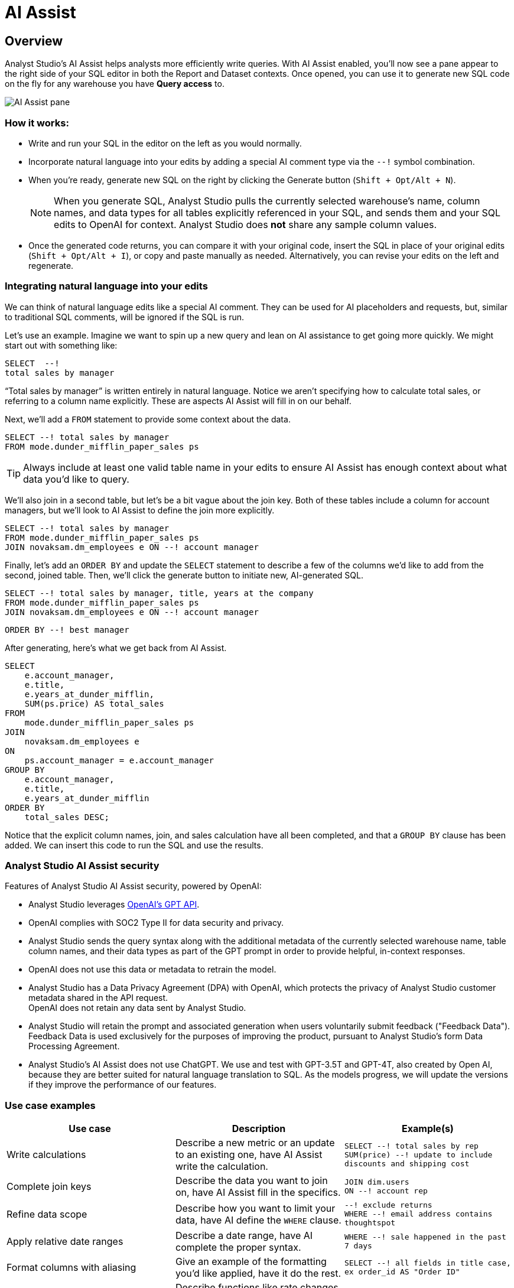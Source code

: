 = AI Assist
:categories: ["Query and analyze data"]
:categories_weight: 9
:date: 2022-12-05
:description: Generate SQL using AI assistance
:ogdescription: Generate SQL using AI assistance
:path: /articles/ai-assist
:brand: Analyst Studio

== Overview

{brand}'s AI Assist helps analysts more efficiently write queries.
With AI Assist enabled, you'll now see a pane appear to the right side of your SQL editor in both the Report and Dataset contexts.
Once opened, you can use it to generate new SQL code on the fly for any warehouse you have *Query access* to.

image::AI-assist-example.gif[AI Assist pane]

=== How it works:

* Write and run your SQL in the editor on the left as you would normally.
* Incorporate natural language into your edits by adding a special AI comment type via the `--!` symbol combination.
* When you're ready, generate new SQL on the right by clicking the Generate button (`Shift + Opt/Alt + N`).
+
NOTE: When you generate SQL, {brand} pulls the currently selected warehouse's name, column names, and data types for all tables explicitly referenced in your SQL, and sends them and your SQL edits to OpenAI for context. {brand} does **not** share any sample column values.

* Once the generated code returns, you can compare it with your original code, insert the SQL in place of your original edits (`Shift + Opt/Alt + I`), or copy and paste manually as needed.
Alternatively, you can revise your edits on the left and regenerate.

=== Integrating natural language into your edits

We can think of natural language edits like a special AI comment.
They can be used for AI placeholders and requests, but, similar to traditional SQL comments, will be ignored if the SQL is run.

Let's use an example.
Imagine we want to spin up a new query and lean on AI assistance to get going more quickly.
We might start out with something like:

[source]
----
SELECT  --!
total sales by manager
----

"`Total sales by manager`" is written entirely in natural language.
Notice we aren't specifying how to calculate total sales, or referring to a column name explicitly.
These are aspects AI Assist will fill in on our behalf.

Next, we'll add a `FROM` statement to provide some context about the data.

[source]
----
SELECT --! total sales by manager
FROM mode.dunder_mifflin_paper_sales ps
----

TIP: Always include at least one valid table name in your edits to ensure AI Assist has enough context about what data you'd like to query.

We'll also join in a second table, but let's be a bit vague about the join key.
Both of these tables include a column for account managers, but we'll look to AI Assist to define the join more explicitly.

[source]
----
SELECT --! total sales by manager
FROM mode.dunder_mifflin_paper_sales ps
JOIN novaksam.dm_employees e ON --! account manager
----

Finally, let's add an `ORDER BY` and update the `SELECT` statement to describe a few of the columns we'd like to add from the second, joined table.
Then, we'll click the generate button to initiate new, AI-generated SQL.

[source]
----
SELECT --! total sales by manager, title, years at the company
FROM mode.dunder_mifflin_paper_sales ps
JOIN novaksam.dm_employees e ON --! account manager
----

[source]
----
ORDER BY --! best manager
----

After generating, here's what we get back from AI Assist.

[source]
----
SELECT
    e.account_manager,
    e.title,
    e.years_at_dunder_mifflin,
    SUM(ps.price) AS total_sales
FROM
    mode.dunder_mifflin_paper_sales ps
JOIN
    novaksam.dm_employees e
ON
    ps.account_manager = e.account_manager
GROUP BY
    e.account_manager,
    e.title,
    e.years_at_dunder_mifflin
ORDER BY
    total_sales DESC;
----

Notice that the explicit column names, join, and sales calculation have all been completed, and that a `GROUP BY` clause has been added.
We can insert this code to run the SQL and use the results.

=== {brand} AI Assist security

Features of {brand} AI Assist security, powered by OpenAI:

* {brand} leverages link:https://platform.openai.com/docs/api-reference/introduction[OpenAI's GPT API,window=_blank].
* OpenAI complies with SOC2 Type II for data security and privacy.
* {brand} sends the query syntax along with the additional metadata of the currently selected warehouse name, table column names, and their data types as part of the GPT prompt in order to provide helpful, in-context responses.
* OpenAI does not use this data or metadata to retrain the model.
* {brand} has a Data Privacy Agreement (DPA) with OpenAI, which protects the privacy of {brand} customer metadata shared in the API request. +
OpenAI does not retain any data sent by {brand}.
* {brand} will retain the prompt and associated generation when users voluntarily submit feedback ("Feedback Data").
Feedback Data is used exclusively for the purposes of improving the product, pursuant to {brand}'s form Data Processing Agreement.
* {brand}'s AI Assist does not use ChatGPT.
We use and test with GPT-3.5T and GPT-4T, also created by Open AI, because they are better suited for natural language translation to SQL.
As the models progress, we will update the versions if they improve the performance of our features.

=== Use case examples

|===
| Use case | Description | Example(s)

| Write calculations
| Describe a new metric or an update to an existing one, have AI Assist write the calculation.
a| `SELECT --! total sales by rep` +
`SUM(price) --! update to include discounts and shipping cost`

| Complete join keys
| Describe the data you want to join on, have AI Assist fill in the specifics.
a| `JOIN dim.users` +
`ON --! account rep`

| Refine data scope
| Describe how you want to limit your data, have AI define the `WHERE` clause.
a| `--! exclude returns` +
`WHERE --! email address contains thoughtspot`

| Apply relative date ranges
| Describe a date range, have AI complete the proper syntax.
| `WHERE --! sale happened in the past 7 days`

| Format columns with aliasing
| Give an example of the formatting you'd like applied, have it do the rest.
| `SELECT --! all fields in title case, ex order_id AS "Order ID"`

| Define window functions
| Describe functions like rate changes, have AI Assist convert it to proper SQL.
| `--! add month over month growth by manager`

| Fix broken SQL
| Prompt AI Assist to fix syntax error and include the error message for context.
a| `--! update code above to valid Postgres SQL` +
`--! avoid this error message: "insert your error message here"`
|===

// [AI Assist use cases](/images/AI-assist-use_cases.png)

=== FAQs

[discrete]
===== *Q: I don't see the AI Assist feature. How do I get access to it?*

To ensure that we provide the best possible experience for our users, we are enabling AI Assist on an account-by-account basis, by request only.
To determine if your organization is an ideal fit for this opportunity, we kindly link:https://mode.com/lp/ai-assist-signup-form[request that you fill out this form,window=_blank].
The information you provide will help us tailor our support, understand your specific needs, and ensure that you receive the most benefit from AI Assist.

[discrete]
===== *Q: Do I have to know how to write SQL to use AI Assist?*

Using AI Assist does not require you to write full SQL queries from scratch.
The key requirement is to include the name of the table(s) you're working with in your edits.
At its core, AI Assist was developed to accelerate the SQL writing process.
One of the primary benefits of the workflow is the ability to integrate natural language seamlessly into SQL code you've already written to quickly iterate.
But whether you're just starting out or you're an experienced SQL editor, AI Assist is here to streamline your workflow and assist in crafting proper SQL syntax with ease!

[discrete]
===== *Q: Does {brand} use historical queries/data to train AI Assist?*

No.
{brand} does not share any historical data with OpenAI, or use it to train AI Assist.
The only code that's shared is code you specifically include in your prompt while generating new SQL, for ex.
`“SELECT --!
total sales by rep FROM dim.sales”`.

When you click the generate button, {brand} pulls the currently selected warehouse name, column names, and data types for all tables explicitly referenced in your SQL, and sends them and your SQL edits to OpenAI for context.
{brand} does not share any sample column values.

[discrete]
===== *Q: Can I use AI Assist to write liquid syntax/parameter form code or metrics SQL?*

Currently, AI Assist only supports generating SQL syntax for common warehouse types.
We don't recommend including liquid syntax or querying your dbt metrics connection while using AI Assist.

[discrete]
===== *Q: Can I reference Definitions in my SQL when using AI assist?*

Though you can include Definitions in your edits, the code contained within a given Definition won't be included in the context that's sent to OpenAI or used to generate updated syntax.
We don't recommend referencing Definitions while using AI assist.

[discrete]
===== *Q: Can I leave feedback on the SQL that's generated by AI Assist?*

Yes, you can mark each generation returned by AI Assist as helpful or unhelpful by using the 👍👎 emojis.
When you mark a generation as unhelpful, you'll also have the opportunity to provide additional feedback on what went wrong and what you were expecting.
We'll use this signal to help improve the feature over time.
